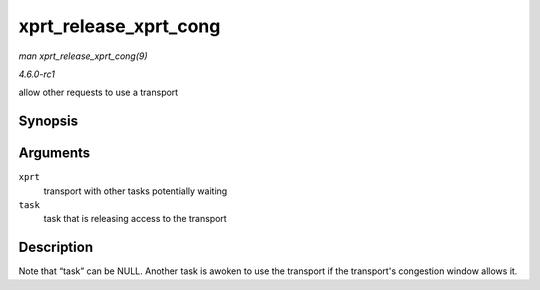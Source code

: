 
.. _API-xprt-release-xprt-cong:

======================
xprt_release_xprt_cong
======================

*man xprt_release_xprt_cong(9)*

*4.6.0-rc1*

allow other requests to use a transport


Synopsis
========

.. c:function:: void xprt_release_xprt_cong( struct rpc_xprt * xprt, struct rpc_task * task )

Arguments
=========

``xprt``
    transport with other tasks potentially waiting

``task``
    task that is releasing access to the transport


Description
===========

Note that “task” can be NULL. Another task is awoken to use the transport if the transport's congestion window allows it.
